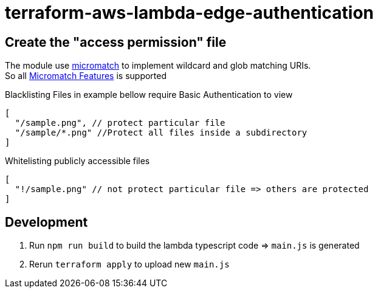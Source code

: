 = terraform-aws-lambda-edge-authentication

== Create the "access permission" file

The module use https://github.com/micromatch/micromatch[micromatch] to implement wildcard and glob matching URIs. +
So all https://github.com/micromatch/micromatch#matching-features[Micromatch Features] is supported

Blacklisting Files in example bellow require Basic Authentication to view
[source,json]
----
[
  "/sample.png", // protect particular file
  "/sample/*.png" //Protect all files inside a subdirectory
]
----

Whitelisting publicly accessible files
[source,json]
----
[
  "!/sample.png" // not protect particular file => others are protected
]
----


== Development
  1. Run `npm run build` to build the lambda typescript code => `main.js` is generated
  2. Rerun `terraform apply` to upload new `main.js`